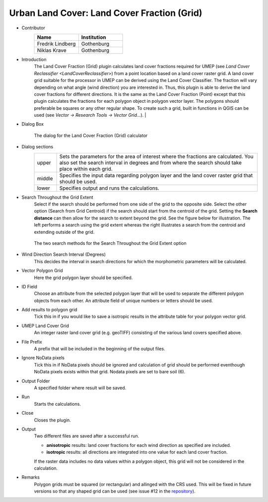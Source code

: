 .. _LandCoverFraction(Grid):
 
Urban Land Cover: Land Cover Fraction (Grid)
~~~~~~~~~~~~~~~~~~~~~~~~~~~~~~~~~~~~~~~~~~~~
* Contributor
    .. list-table::
       :widths: 50 50
       :header-rows: 1

       * - Name
         - Institution
       * - Fredrik Lindberg
         - Gothenburg
       * - Niklas Krave
         - Gothenburg

* Introduction
      The Land Cover Fraction (Grid) plugin calculates land cover fractions required for UMEP (see `Land Cover Reclassifier <LandCoverReclassifier>`) from a point location based on a land cover raster grid. A land cover grid suitable for the processor in UMEP can be derived using the Land Cover Classifier. The fraction will vary depending on what angle (wind direction) you are interested in. Thus, this plugin is able to derive the land cover fractions for different directions. It is the same as the Land Cover Fraction (Point) except that this plugin calculates the fractions for each polygon object in polygon vector layer. The polygons should preferable be squares or any other regular shape. To create such a grid, built in functions in QGIS can be used (see *Vector -> Research Tools -> Vector Grid...*).   |

* Dialog Box
      .. figure:: /images/LandCoverFractionGrid2.png
          :align: center

          The dialog for the Land Cover Fraction (Grid) calculator

* Dialog sections
    .. list-table::
       :widths: 10 90
       :header-rows: 0

       * - upper
         - Sets the parameters for the area of interest where the fractions are calculated. You also set the search interval in degrees and from where the search should take place within each grid.
       * - middle
         - Specifies the input data regarding polygon layer and the land cover raster grid that should be used.
       * - lower
         - Specifies output and runs the calculations.

* Search Throughout the Grid Extent
     Select if the search should be performed from one side of the grid to the opposite side. Select the other option (Search from Grid Centroid) if the search should start from the centroid of the grid. Setting the **Search distance** can then allow for the search to extent beyond the grid. See the figure below for illustration. The left performs a search using the grid extent whereas the right illustrates a search from the centroid and extending outside of the grid.

     .. figure:: /images/Grid_Extent.png
        :align: center

        The two search methods for the Search Throughout the Grid Extent option 

* Wind Direction Search Interval (Degrees)
     This decides the interval in search directions for which the morphometric parameters will be calculated.

* Vector Polygon Grid
     Here the grid polygon layer should be specified.

* ID Field
     Choose an attribute from the selected polygon layer that will be used to separate the different polygon objects from each other. An attribute field of unique numbers or letters should be used.

* Add results to polygon grid
     Tick this in if you would like to save a isotropic results in the attribute table for your polygon vector grid.

* UMEP Land Cover Grid
     An integer raster land cover grid (e.g. geoTIFF) consisting of the various land covers specified above.

* File Prefix
     A prefix that will be included in the beginning of the output files.

* Ignore NoData pixels
     Tick this in if NoData pixels should be ignored and calculation of grid should be performed eventhough NoData pixels exists within that grid. Nodata pixels are set to bare soil (6).

* Output Folder
     A specified folder where result will be saved.

* Run
     Starts the calculations.

* Close
     Closes the plugin.

* Output
     Two different files are saved after a successful run.
     
     - **anisotropic** results: land cover fractions for each wind direction as specified are included.
     - **isotropic** results: all directions are integrated into one value for each land cover fraction.
     
     If the raster data includes no data values within a polygon object, this grid will not be considered in the calculation.

* Remarks
     Polygon grids must be squared (or rectangular) and allinged with the CRS used. This will be fixed in future versions so that any shaped grid can be used (see issue #12 in the `repository <https://github.com/UMEP-dev/UMEP/issues>`__).
